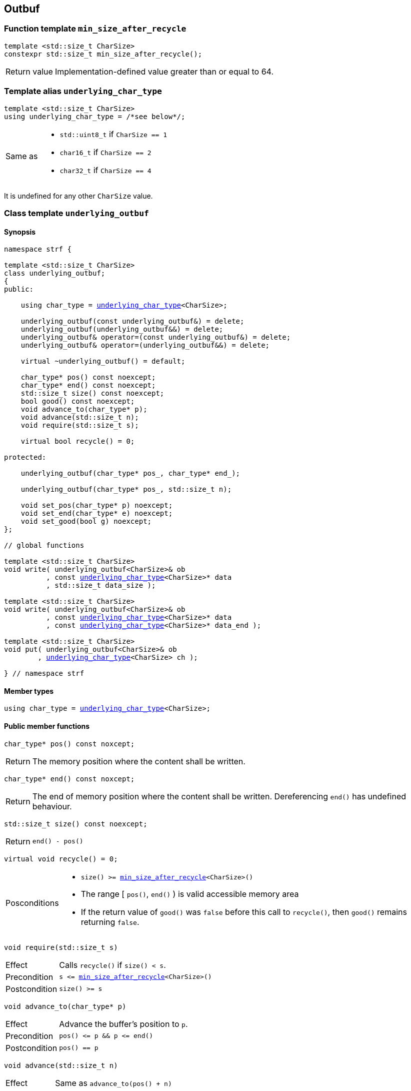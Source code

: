 ////
Distributed under the Boost Software License, Version 1.0.

See accompanying file LICENSE_1_0.txt or copy at
http://www.boost.org/LICENSE_1_0.txt
////

== Outbuf

:min_size_after_recycle: <<min_size_after_recycle,min_size_after_recycle>>
:basic_outbuf: <<basic_outbuf,basic_outbuf>>
:underlying_outbuf: <<underlying_outbuf,underlying_outbuf>>
:underlying_char_type: <<underlying_char_type,underlying_char_type>>

:basic_cstr_writer: <<basic_cstr_writer, basic_cstr_writer>>
:basic_string_maker: <<basic_string_maker, basic_string_maker>>
:basic_string_appender: <<basic_string_appender, basic_string_appender>>
:basic_streambuf_writer: <<basic_streambuf_writer, basic_streambuf_writer>>
:narrow_cfile_writer: <<narrow_cfile_writer, narrow_cfile_writer>>
:wide_cfile_writer: <<wide_cfile_writer, wide_cfile_writer>>
:garbage_buf: <<garbage_buf, garbage_buf>>
:garbage_buf_end: <<garbage_buf, garbage_buf_end>>


=== Function template `min_size_after_recycle` [[min_size_after_recycle]]
====
[source,cpp]
----
template <std::size_t CharSize>
constexpr std::size_t min_size_after_recycle();
----
[horizontal]
Return value:: Implementation-defined value greater than or equal to 64.
====

=== Template alias `underlying_char_type` [[underlying_char_type]]

====
[source,cpp]
----
template <std::size_t CharSize>
using underlying_char_type = /*see below*/;
----
[horizontal]
Same as::
- `std::uint8_t` if `CharSize == 1`
- `char16_t` if `CharSize == 2`
- `char32_t` if `CharSize == 4`

It is undefined for any other `CharSize` value.
====

=== Class template `underlying_outbuf` [[underlying_outbuf]]

==== Synopsis

[source,cpp,subs=normal]
----
namespace strf {

template <std::size_t CharSize>
class underlying_outbuf;
{
public:

    using char_type = {underlying_char_type}<CharSize>;

    underlying_outbuf(const underlying_outbuf&) = delete;
    underlying_outbuf(underlying_outbuf&&) = delete;
    underlying_outbuf& operator=(const underlying_outbuf&) = delete;
    underlying_outbuf& operator=(underlying_outbuf&&) = delete;

    virtual ~underlying_outbuf() = default;

    char_type{asterisk} pos() const noexcept;
    char_type{asterisk} end() const noexcept;
    std::size_t size() const noexcept;
    bool good() const noexcept;
    void advance_to(char_type{asterisk} p);
    void advance(std::size_t n);
    void require(std::size_t s);

    virtual bool recycle() = 0;

protected:

    underlying_outbuf(char_type{asterisk} pos_, char_type{asterisk} end_);

    underlying_outbuf(char_type{asterisk} pos_, std::size_t n);

    void set_pos(char_type{asterisk} p) noexcept;
    void set_end(char_type{asterisk} e) noexcept;
    void set_good(bool g) noexcept;
};

// global functions

template <std::size_t CharSize>
void write( underlying_outbuf<CharSize>& ob
          , const {underlying_char_type}<CharSize>{asterisk} data
          , std::size_t data_size );

template <std::size_t CharSize>
void write( underlying_outbuf<CharSize>& ob
          , const {underlying_char_type}<CharSize>{asterisk} data
          , const {underlying_char_type}<CharSize>{asterisk} data_end );

template <std::size_t CharSize>
void put( underlying_outbuf<CharSize>& ob
        , {underlying_char_type}<CharSize> ch );

} // namespace strf
----

==== Member types

[[underlying_outbuf_char_type]]
====
[source,cpp,subs=normal]
----
using char_type = {underlying_char_type}<CharSize>;
----
====

==== Public member functions

[[underlying_outbuf_pos]]
====
[source,cpp]
----
char_type* pos() const noxcept;
----
[horizontal]
Return:: The memory position where the content shall be written.
====
[[underlying_outbuf_end]]
====
[source,cpp]
----
char_type* end() const noxcept;
----
[horizontal]
Return:: The end of memory position where the content shall be written.
         Dereferencing `end()` has undefined behaviour.
====
[[underlying_outbuf_size]]
====
[source,cpp]
----
std::size_t size() const noexcept;
----
[horizontal]
Return:: `end() - pos()`
====
[[underlying_outbuf_recycle]]
====
[source,cpp]
----
virtual void recycle() = 0;
----
[horizontal]
Posconditions::
- `size() >= {min_size_after_recycle}<CharSize>()`
- The range [ `pos()`, `end()` ) is valid accessible memory area
- If the return value of `good()` was `false` before this call to `recycle()`, then `good()` remains returning `false`.
====

// Effect::
// Depends on the derivate class, but if `good()` returns `true`,
// then supposedly consumes the content in the range [`p`, `pos()`),
// where `p` is the value `pos()` would have returned if called before
// any call to `advance` or `advance_to` in this object since the last
// time `recycle` was called in this object, or, in case `recycle`
// was not called in this object yet, since this object was constructed.


[[underlying_outbuf_require]]
====
[source,cpp]
----
void require(std::size_t s)
----
[horizontal]
Effect:: Calls `recycle()` if `size() < s`.
Precondition:: `s \<= {min_size_after_recycle}<CharSize>()`
Postcondition:: `size() >= s`
====
[[underlying_outbuf_advance_to]]
====
[source,cpp]
----
void advance_to(char_type* p)
----
[horizontal]
Effect:: Advance the buffer's position to `p`.
Precondition:: `pos() \<= p && p \<= end()`
Postcondition:: `pos() == p`
====
[[underlying_outbuf_advance_count]]
====
[source,cpp]
----
void advance(std::size_t n)
----
[horizontal]
Effect:: Same as `advance_to(pos() + n)`
Precondition:: `n \<= size()`
====
[[underlying_outbuf_advance]]
====
[source,cpp]
----
void advance()
----
[horizontal]
Effect:: Same as `advance_to(1)`
Precondition:: `pos() != end()`
====
[[underlying_outbuf_good]]
====
[source,cpp]
----
bool good() const;
----
[horizontal]
Return:: The state of this object. If the return value is `false`,
then it means that calling `advance` of `advance_to` has no
relevant side effect because the content written in the buffer
will not be read anymore.
Note:: The range [ `pos()`, `end()` ) shall aways be a valid
accessible memory, even when `good()` returns `false`.
====

==== Protected Member functions

[[underlying_outbuf_ctor_range]]
====
[source,cpp]
----
underlying_outbuf(CharT* pos_, CharT* end_)
----
[horizontal]
Preconditions::
- `pos_ \<= end_`
- The range [ `pos_`, `end_` ) must be an accessible memory area.
Posconditions::
- `pos() == pos_`
- `end() == end_`
- `good() == true`
====
[[underlying_outbuf_ctor_count]]
====
[source,cpp]
----
underlying_outbuf(CharT* pos_, std::size_t n)
----
[horizontal]
Preconditions::
- The range [ `pos_`, `pos_ + n ` ) must be an accessible memory area.
Posconditions::
- `pos() == pos_`
- `end() == pos_ + n`
- `good() == true`
====
[[underlying_outbuf_set_pos]]
====
[source,cpp]
----
void set_pos(CharT* p) noexcept
----
[horizontal]
Postconditions:: `pos() == p`
====
[[underlying_outbuf_set_end]]
====
[source,cpp]
----
void set_end(CharT* e) noexcept
----
[horizontal]
Postconditions:: `end() == e`
====
[[underlying_outbuf_set_good]]
====
[source,cpp]
----
void set_good(bool g) noexcept
----
[horizontal]
Postconditions:: `good() == g`
====

==== Global functions

[[underlying_outbuf_put]]
====
[source,cpp,subs=normal]
----
template <std::size_t CharSize>
void put( underlying_outbuf<CharSize>& ob
        , {underlying_char_type}<CharSize> ch );
----
[horizontal]
Effect:: Same as:
+
[source,cpp]
----
if (ob.size() == 0) {
    ob.recycle();
}
*ob.pos() = ch;
ob.advance();
----
====

[[underlying_outbuf_write]]
[[underlying_outbuf_write_range]]
====
[source,cpp,subs=normal]
----
template <std::size_t CharSize>
void write( underlying_outbuf<CharSize>& ob
          , const {underlying_char_type}<CharSize>{asterisk} data
          , const {underlying_char_type}<CharSize>{asterisk} data_end );
----
[horizontal]
Effect:: Writes the the range [ `data`, `data_end` ) into `ob`, calling `ob.recycle()`
         how many times are necessary.
====
[[underlying_outbuf_write_count]]
====
[source,cpp,subs=normal]
----
template <std::size_t CharSize>
void write( underlying_outbuf<CharSize>& ob
          , const {underlying_char_type}<CharSize>{asterisk} data
          , std::size_t data_size );
----
[horizontal]
Effect:: Same as `write(ob, data, data + data_size)`
====

[[basic_outbuf]]
=== Class template `basic_outbuf`

[source,cpp,subs=normal]
----
namespace strf {

template <typename CharT>
class basic_outbuf: private {underlying_outbuf}<sizeof(CharT)>
{
public:
    using char_type = CharT;
    basic_outbuf(const basic_outbuf&) = delete;
    basic_outbuf(basic_outbuf&&) = delete;
    basic_outbuf& operator=(const basic_outbuf&) = delete;
    basic_outbuf& operator=(basic_outbuf&&) = delete;

    virtual ~basic_outbuf() = default;

    {underlying_outbuf}<sizeof(CharT)>& as_underlying() noexcept;
    const {underlying_outbuf}<sizeof(CharT)>& as_underlying() const noexcept;

    char_type{asterisk} pos() const noexcept;
    char_type{asterisk} end() const noexcept;
    void advance_to(char_type{asterisk} p);

    using {underlying_outbuf}<sizeof(CharT)>::<<underlying_outbuf_size,size>>
    using {underlying_outbuf}<sizeof(CharT)>::<<underlying_outbuf_advance,advance>>
    using {underlying_outbuf}<sizeof(CharT)>::<<underlying_outbuf_good,good>>
    using {underlying_outbuf}<sizeof(CharT)>::<<underlying_outbuf_require,require>>
    using {underlying_outbuf}<sizeof(CharT)>::<<underlying_outbuf_recycle,recycle>>

protected:

    basic_outbuf(char_type{asterisk} pos_, char_type{asterisk} end_);
    basic_outbuf(char_type{asterisk} pos_, std::size_t n);

    void set_pos(char_type{asterisk} p) noexcept;
    void set_end(char_type{asterisk} e) noexcept;

    using {underlying_outbuf}<sizeof(CharT)>::<<underlying_outbuf_set_good,set_good>>;
};

// global type aliases

using outbuf      = basic_outbuf<char>;
using u8outbuf    = basic_outbuf<char8_t>;
using u16outbuf   = basic_outbuf<char16_t>;
using u32outbuf   = basic_outbuf<char32_t>;
using woutbuf     = basic_outbuf<wchar_t>;
using bin_outbuf  = basic_outbuf<std::byte>;

// global functions

template <typename CharT>
void write( basic_outbuf<CharT>& ob
          , const CharT{asterisk} data
          , std::size_t count );

template <typename CharT>
void write( basic_outbuf<CharT>& ob
          , const CharT{asterisk} data
          , const CharT{asterisk} data_end );

void write(basic_outbuf<char>& ob, const char{asterisk} cstr);

void write(basic_outbuf<wchar_t>& ob, const wchar_t{asterisk} cstr);

template <typename CharT>
void put(basic_outbuf<CharT>& ob, CharT ch);

} // namespace strf
----

==== Public member functions

[[basic_outbuf_as_underlying]]
====
[source,cpp,subs=normal]
----
underlying_outbuf<sizeof(CharT)>& as_underlying() noexcept;
const underlying_outbuf<sizeof(CharT)>& as_underlying() const noexcept;
----
[horizontal]
Return:: `*this`
====
[[basic_outbuf_pos]]
====
[source,cpp]
----
char_type* pos() const noexcept;
----
[horizontal]
Return:: `(CharT*) as_underlying().pos();`
====
[[basic_outbuf_end]]
====
[source,cpp]
----
char_type* end() const noexcept;
----
[horizontal]
Return:: `(CharT*) as_underlying().end();`
====
[[basic_outbuf_advance_to]]
====
[source,cpp]
----
void advance_to(char_type* p);
----
[horizontal]
Effect:: Same as
+
[source,cpp,subs=normal]
----
as_underlying().advance_to(({underlying_char_type}<sizeof(CharT)>{asterisk})p)
----
Precondition:: `p \<= end()`
====

==== Public member functions inherited from private base `underlying_outbuf<sizeof(CharT)>`

[source,cpp,subs=normal]
----
    using {underlying_outbuf}<sizeof(CharT)>::<<underlying_outbuf_size,size>>
    using {underlying_outbuf}<sizeof(CharT)>::<<underlying_outbuf_advance,advance>>
    using {underlying_outbuf}<sizeof(CharT)>::<<underlying_outbuf_good,good>>
    using {underlying_outbuf}<sizeof(CharT)>::<<underlying_outbuf_require,require>>
    using {underlying_outbuf}<sizeof(CharT)>::<<underlying_outbuf_recycle,recycle>>
----

==== Protected member functions

[[basic_outbuf_ctor_range]]
====
[source,cpp]
----
basic_outbuf(char_type* pos_, char_type* end_);
----
[horizontal]
Effect:: Initializes private base class `underlying_outbuf<sizeof(CharT)>`
with `pos_` and `end_` casted as `{underlying_char_type}<sizeof(CharT)>{asterisk}`.
====
[[basic_outbuf_ctor_count]]
====
[source,cpp]
----
basic_outbuf(char_type* pos_, std::size_t n);
----
[horizontal]
Effect:: Same as `basic_outbuf(pos_, pos + n)`
====
[[basic_outbuf_]]
====
[source,cpp]
----
void set_pos(char_type* p) noexcept;
----
[horizontal]
Effect:: Same as
+
[source,cpp,subs=normal]
----
as_underlying().set_pos(({underlying_char_type}<sizeof(CharT)>*)p)
----
====
[[basic_outbuf_]]
====
[source,cpp]
----
void set_end(char_type* e) noexcept;
----
[horizontal]
Effect:: Same as
+
[source,cpp,subs=normal]
----
as_underlying().set_end(({underlying_char_type}<sizeof(CharT)>*)e)
----
====
[[basic_outbuf_set_good]]
====
[source,cpp]
----
void set_good(bool g) noexcept;
----
[horizontal]
Effect:: Same as `as_underlying().set_good(g)`
====

==== Global functions

[[basic_outbuf_put]]
====
[source,cpp]
----
template <typename CharT>
void put(basic_outbuf<CharT>& ob, CharT ch);
----
[horizontal]
Effect:: Same as:
+
[source,cpp]
----
if (ob.size() == 0) {
    ob.recycle();
}
*ob.pos() = ch;
ob.advance();
----
====
[[basic_outbuf_write]]
[[basic_outbuf_write_range]]
====
[source,cpp]
----
template <typename CharT>
void write( basic_outbuf<CharT>& ob
          , const CharT* data
          , const CharT* data_end );
----
[horizontal]
Effect:: Writes the the range [ `data`, `data_end` ) into `ob`, calling `ob.recycle()`
         how many times are necessary.
====
[[basic_outbuf_write_count]]
====
[source,cpp]
----
template <typename CharT>
void write( basic_outbuf<CharT>& ob
          , const CharT* data
          , std::size_t data_size );
----
[horizontal]
Effect:: Same as `write(ob, data, data + data_size)`
====
[[basic_outbuf_write_cstr]]
====
[source,cpp]
----
void write( basic_outbuf<char>& ob
          , const char* cstr );
----
[horizontal]
Effect:: Same as `write(ob, cstr, std::strlen(cstr))`
====
[[basic_outbuf_write_wcstr]]
====
[source,cpp]
----
void write( basic_outbuf<wchar_t>& ob
          , const wchar_t* wcstr );
----
[horizontal]
[horizontal]
Effect:: Same as `write(ob, wcstr, std::wstrlen(wcstr))`
====
[[basic_outbuf_noexcept]]
=== Class template `basic_outbuf_noexcept`

[source,cpp]
----
namespace strf {

template <typename CharT>
class basic_outbuf_noexcept: public basic_outbuf<CharT>
{
public:

    virtual void recycle() noexcept = 0;

protected:

    using basic_outbuf<CharT>::basic_outbuf;
};

// type aliases

using outbuf_noexcept      = basic_outbuf_noexcept<char>;
using u8outbuf_noexcept    = basic_outbuf_noexcept<char8_t>;
using u16outbuf_noexcept   = basic_outbuf_noexcept<char16_t>;
using u32outbuf_noexcept   = basic_outbuf_noexcept<char32_t>;
using woutbuf_noexcept     = basic_outbuf_noexcept<wchar_t>;
using bin_outbuf_noexcept  = basic_outbuf_noexcept<std::byte>;

} // namespace strf
----

[[basic_cstr_writer]]
=== Class template `basic_cstr_writer`

[source,cpp]
----
namespace strf {

template <typename CharT>
class basic_cstr_writer final: public basic_outbuf_noexcept<CharT>
{
public:

    basic_cstr_writer(CharT* dest, CharT* dest_end);
    basic_cstr_writer(CharT* dest, std::size_t len);
    template <std::size_t N>
    basic_cstr_writer(CharT (&dest)[N]);

    void recycle() noexcept override;
    struct result
    {
        CharT* ptr;
        bool truncated;
    };
    result finish();
};

} // namespace strf
----

==== Public member function

====
[source,cpp]
----
basic_cstr_writer(CharT* dest, CharT* dest_end);
----
[horizontal]
Precondition:: `dest < dest_end`
Postconditions::
- `good() == true`
- `pos() == dest`
- `end() == dest_end - 1`
====
====
[source,cpp]
----
basic_cstr_writer(CharT* dest, std::size_t dest_size);
----
[horizontal]
Precondition:: `dest_size != 0`
Postconditions::
- `good() == true`
- `pos() == dest`
- `end() == dest + dest_size - 1`
====
====
[source,cpp]
----
template <std::size_t N>
basic_cstr_writer(CharT (&dest)[N]);
----
[horizontal]
Postconditions::
- `good() == true`
- `pos() == dest`
- `end() == dest + N - 1`
====
====
[source,cpp]
----
void recycle() noexcept;
----
[horizontal]
Postconditions::
- `good() == false`
- `pos() == {garbage_buf}<CharT>()`
- `end() == {garbage_buf_end}<CharT>()`
====
====
[source,cpp]
----
result finish();
----
[horizontal]
Effects::
- Assign to `'\0'` the position after the last written character in memory area used to initialize this object and set this object into "bad" state.
Return value::
- `result::truncated` is `true` if `recycle` or `finish` has ever been called in this object.
- `retulr::ptr` is the position after the last written character in memory area used to initialize this object
Postconditions::
- `good() == false`
- `pos() == {garbage_buf}<CharT>()`
- `end() == {garbage_buf_end}<CharT>()`
====

[[basic_string_maker]]
=== Class template `basic_string_maker`
==== Synopsis
[source,cpp]
----
namespace strf {

template < typename CharT
         , typename Traits = std::char_traits<CharT>
         , typename Allocator = std::allocator<CharT> >
class basic_string_maker final: public basic_outbuf<CharT>
{
public:
    basic_string_maker();
    void reserve(std::size_t size);
    void recycle() override;
    basic_string<CharT, Traits, Allocator> finish();
};

// Global type aliases

using string_maker    = basic_string_maker<char>;
using u16string_maker = basic_string_maker<char16_t>;
using u32string_maker = basic_string_maker<char32_t>;
using wstring_maker   = basic_string_maker<wchar_t>;
using u8string_maker  = basic_string_maker<char8_t>;

} // namespace strf
----
==== Public member functions

====
[source,cpp]
----
void reserve(std::size_t size);
----
[horizontal]
Effect:: Calls `str.reserve(size)`, where `str` is the private string object that is returned by `finish()`.
====
====
[source,cpp]
----
void recycle() override;
----
[horizontal]
Effects::
- If `good()` is `true` then calls `str.append(p0, pos())`, where `str` is the private string object that is returned by `finish()`, and `p0` is the return value of `pos()` before any call to `advance` and `advance_to` since the last call to `recycle()` ( all in this object ), or since this object's contruction, whatever happened last.
- Calls `set_pos` and/or `set_end`.
Postconditions:: `size() >= min_size_after_recycle<sizeof(CharT)>()`
====
====
[source,cpp]
----
basic_string<CharT, Traits, Allocator> finish()
----
[horizontal]
Effects:: Calls `recycle()` and `set_good(false)` and return the internal string.
Postconditions:: `good() == false`
====

[[basic_string_appender]]
=== Class template `basic_string_appender`
==== Synopsis
[source,cpp]
----
namespace strf {

template < typename CharT
         , typename Traits = std::char_traits<CharT>
         , typename Allocator = std::allocator<CharT> >
class basic_string_appender final: public basic_outbuf<CharT>
{
public:
    explicit basic_string_appender(basic_string<CharT, Traits, Allocator>& dest);
    void reserve(std::size_t size);
    void recycle() override;
    void finish();
};

// Global type aliases

using string_appender    = basic_string_appender<char>;
using u16string_appender = basic_string_appender<char16_t>;
using u32string_appender = basic_string_appender<char32_t>;
using wstring_appender   = basic_string_appender<wchar_t>;

} // namespace strf
----
==== Public member functions

====
[source,cpp]
----
void reserve(std::size_t size);
----
[horizontal]
Effect:: Calls `str.reserve(str.size() + size)`, where `str` is the reference that this object was initialized with.
====
====
[source,cpp]
----
void recycle() override;
----
[horizontal]
Effects::
- If `good()` is `true` then calls `str.append(p0, pos())`, where `str` is the reference that this object was initialized with, and `p0` is the return value of `pos()` before any call to `advance` and `advance_to` since the last call to `recycle()` ( all in this object ), or since this object's contruction, whatever happened last.
- Calls `set_pos` and/or `set_end`.
Postconditions:: `size() >= min_size_after_recycle<sizeof(CharT)>()`
====
====
[source,cpp]
----
void finish()
----
[horizontal]
Effects:: Calls `recycle()` and `set_good(false)`.
Postcondition:: `good() == false`
====

[[basic_streambuf_writer]]
=== Class template `basic_streambuf_writer`
==== Synopsis
[source,cpp]
----
namespace strf {

template <typename CharT, typename Traits = std::char_traits<CharT> >
class basic_streambuf_writer final: public basic_outbuf<CharT>
{
public:
    explicit basic_streambuf_writer(std::basic_streambuf<CharT, Traits>& dest);
    void recycle() override;
    struct result
    {
        std::streamsize count;
        bool success;
    };
    result finish();
};

// Global type aliases

using streambuf_writer
    = basic_streambuf_writer<char, std::char_traits<char> >;

using wstreambuf_writer
    = basic_streambuf_writer<wchar_t, std::char_traits<wchar_t> >;

} // namespace strf
----
==== Public member functions

====
[source,cpp]
----
void recycle() override;
----
[horizontal]
Effects::
- If `good()` is `true` then calls `dest.sputn(p0, pos() - p0)`, where `dest` is the reference this object was initialized with, and `p0` is the return value of `pos()` before any call to `advance` and `advance_to` since the last call to `recycle()`, or since this object's contruction, whatever happened last.
- If the returned value of `dest.sputn` is less then `pos() - p0`, calls `set_good(false)`.
- Calls `set_pos` and/or `set_end`.
Postconditions:: `size() >= min_size_after_recycle<sizeof(CharT)>()`
====
====
[source,cpp]
----
result finish();
----
[horizontal]
Effects::
- Calls `recycle()` and `set_good(false)`.
Return value::
- `result::count` is the sum of the values returned by `dest.sputn`.
- `result::success` is the value `good()` would return before this call to `finish()`.
====

[[narrow_cfile_writer]]
=== Class template `narrow_cfile_writer`
==== Synopsis
[source,cpp]
----
namespace strf {

template <typename CharT>
class narrow_cfile_writer final: public basic_outbuf_noexcept<CharT>
{
public:
    explicit narrow_cfile_writer(std::FILE* dest);
    void recycle() noexcept;
    struct result
    {
        std::size_t count;
        bool success;
    };
    result finish();
};

} // namespace strf
----
==== Public member functions
====
[source,cpp]
----
void recycle() override;
----
[horizontal]
Effects::
- If `good() == true`, calls `std::fwrite(p0, pos() - p0, sizeof(CharT), dest)`,
    where `dest` is the `FILE*` used to initialize this object, and
    `p0` is return value of `pos()` before any call to `advance` and `advance_to`
    since the last call to `recycle()`, or since this object's contruction,
    whatever happened last.
-  If the returned value of std::fwrite is less then pos() - p0, calls set_good(false).
-  Calls set_pos and/or set_end.
Postconditions:: `size() >= min_size_after_recycle<sizeof(CharT)>()`
====
====
[source,cpp]
----
result finish();
----
[horizontal]
Effects::
- Calls `recycle()` and `set_good(false)`.
Return value::
- `result::count` is the sum of values returned by all calls `std::fwrite` done by this object.
- `result::success` is the value `good()` would return before this call to `finish()`
====


[[wide_cfile_writer]]
=== Class template `wide_cfile_writer`
==== Synopsis
[source,cpp]
----
namespace strf {

template <typename CharT>
class wide_cfile_writer final: public basic_outbuf_noexcept<CharT>
{
public:
    explicit wide_cfile_writer(std::FILE* dest);
    void recycle() noexcept;
    struct result
    {
        std::size_t count;
        bool success;
    };
    result finish();
};

} // namespace strf
----
==== Public member functions
====
[source,cpp]
----
void recycle() override;
----
[horizontal]
Effects::
- If `good() == true`, for each character `ch` in the range [ `p0`, `pos()` ) calls `std::fputwc(ch, dest)`, until WEOF is returned or the whole range is read, where `dest` is the `FILE*` used to initialize this object, and `p0` is the return value of `pos()` before any call to `advance` and `advance_to` since the last call to `recycle()`, or since this object's contruction, whatever happened last.
- If `std::fputwc` returns WEOF, calls `set_good(false)`.
- Calls `set_pos` and/or `set_end`.
====
====
[source,cpp]
----
result finish();
----
[horizontal]
Effects::
- Calls `recycle()` and `set_good(false)`.
Return value::
- `result::count` is the number of calls to `std::fputwc` by this object that did not return WEOF .
- `result::success` is the value `good()` would return before this call to `finish()`
====

[[garbage_buf]]
=== Garbage buffer
These function templates return the begin and the end of a memory area that is never supposed to be read. It can be used when implementing a class that derives from `basic_outbuf` to set the buffer when the state is "bad".

[source,cpp]
----
template <typename CharT>
CharT* garbage_buf();
----

[source,cpp]
----
template <typename CharT>
CharT* garbage_buf_end();
----



